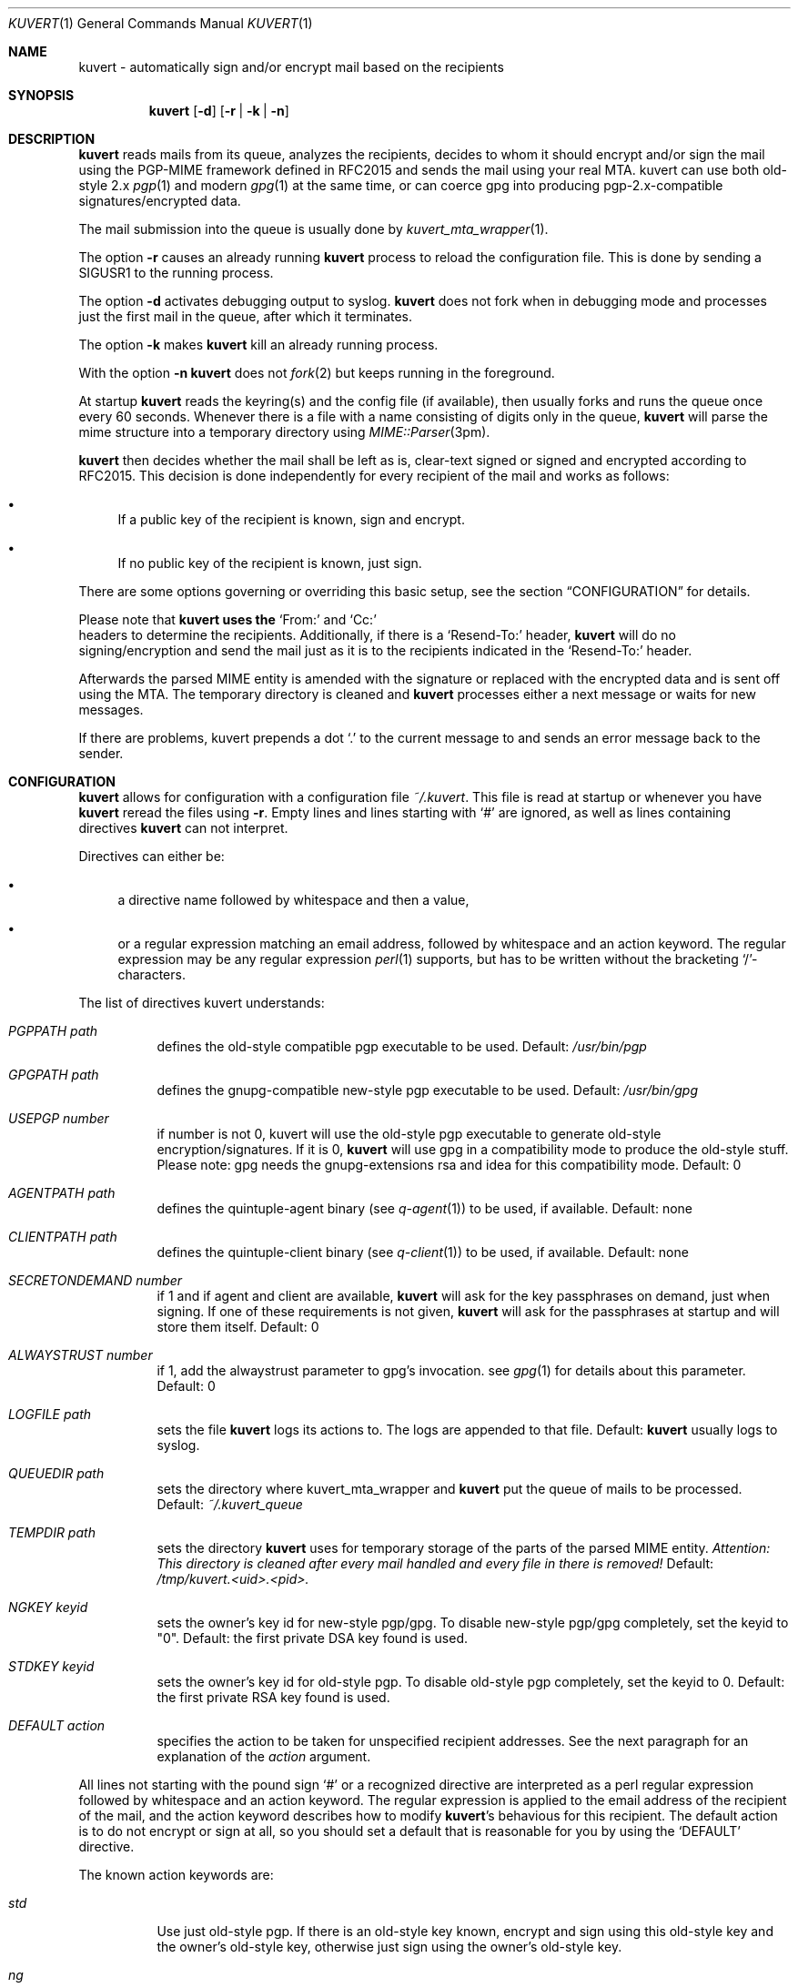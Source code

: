.Dd December 12, 2001
.Dt KUVERT 1
.Os Unix
.Sh NAME
kuvert \- automatically sign and/or encrypt mail based on the recipients
.Sh SYNOPSIS
.Nm kuvert
.Op Fl d
.Op Fl r | Fl k | Fl n
.Sh DESCRIPTION
.Nm kuvert 
reads mails from its queue, analyzes the recipients, decides to whom
it should encrypt and/or sign the mail using the PGP-MIME framework
defined in RFC2015 and sends the mail using your real MTA. kuvert can use
both old-style 2.x 
.Xr pgp 1
and modern 
.Xr gpg 1
at the same time, or can
coerce gpg into producing pgp-2.x-compatible signatures/encrypted data.
.Pp
The mail submission into the queue is usually done by
.Xr kuvert_mta_wrapper "1".
.Pp
The option 
.Fl r
causes an already running 
.Nm kuvert
process to reload the configuration file.
This is done by sending a SIGUSR1 to the running process.
.Pp
The option
.Fl d
activates debugging output to syslog.
.Nm kuvert 
does not fork when in debugging mode and processes just the
first mail in the queue, after which it terminates.
.Pp
The option
.Fl k
makes 
.Nm kuvert
kill an already running process.
.Pp
With the option
.Fl n
.Nm kuvert
does not 
.Xr fork 2
but keeps running in the foreground.
.Pp
At startup 
.Nm kuvert
reads the keyring(s) and the config file (if available),
then usually forks and runs the queue once every 60 seconds.
Whenever there is a file with a name consisting of digits only in the
queue, 
.Nm kuvert
will parse the mime structure into a temporary directory using 
.Xr MIME::Parser "3pm".
.Pp
.Nm kuvert
then decides whether the mail shall be left as is, clear-text signed
or signed and encrypted according to RFC2015.
This decision is done independently for every recipient of the
mail and works as follows: 
.Bl -bullet
.It
If a public key of the recipient is known, sign and encrypt.
.It 
If no public key of the recipient is known, just sign.
.El
.Pp
There are some options governing or overriding this basic setup, see
the section
.Sx CONFIGURATION
for details.
.Pp
Please note that 
.Nm kuvert uses the 
.Ql From:
and
.Ql Cc:
 headers to determine
the recipients. Additionally, if there is a 
.Ql Resend-To:
header, 
.Nm kuvert
will do no signing/encryption and send the mail just as it
is to the recipients indicated in the 
.Ql Resend-To:
header.
.Pp
Afterwards the parsed MIME entity is amended with the signature or
replaced with the encrypted data and is sent off using the MTA.
The temporary directory is cleaned and 
.Nm kuvert
processes either a 
next message or waits for new messages.
.Pp
If there are problems, kuvert prepends a dot 
.Ql \&.
to the current message to and sends an error message back to the sender.
.Sh CONFIGURATION
.Nm kuvert
allows for configuration with a configuration file
.Pa ~/.kuvert .
This file is read at startup or whenever you have 
.Nm kuvert 
reread the files using 
.Fl "r".
Empty lines and lines starting with
.Ql #
are ignored, as well as lines containing directives 
.Nm kuvert
can not interpret. 
.Pp
Directives can either be:
.Bl -bullet
.It
a directive name followed by whitespace and then a value,
.It 
or a regular expression matching an email address, followed by whitespace and an action keyword. The regular expression may be any regular expression 
.Xr perl 1
supports, but has to be written without the bracketing 
.Ql / Ns
-characters.
.El
.Pp
The list of directives kuvert understands:
.Bl -tag
.It Ar PGPPATH Pa path
defines the old-style compatible pgp executable to be used.
Default: 
.Pa /usr/bin/pgp
.It Ar GPGPATH Pa path
defines the gnupg-compatible new-style pgp executable to be used.
Default: 
.Pa /usr/bin/gpg
.It Ar USEPGP number
if number is not 0, kuvert will use the old-style pgp executable to generate 
old-style encryption/signatures. If it is 0, 
.Nm kuvert
will use gpg in a 
compatibility mode to produce the old-style stuff. Please note: gpg needs
the gnupg-extensions rsa and idea for this compatibility mode.
Default: 0
.It Ar AGENTPATH Pa path
defines the quintuple-agent binary (see 
.Xr q-agent "1") to be used, if available. Default: none
.It Ar CLIENTPATH Pa path
defines the quintuple-client binary (see 
.Xr q-client "1") to be used, if available. Default: none
.It Ar SECRETONDEMAND number
if 1 and if agent and client are available, 
.Nm kuvert
will ask for the
key passphrases on demand, just when signing. If one of these requirements
is not given, 
.Nm kuvert
will ask for the passphrases at startup and will store
them itself. Default: 0
.It Ar ALWAYSTRUST number
if 1, add the alwaystrust parameter to gpg's invocation. see 
.Xr gpg "1" for details about this parameter. Default: 0
.It Ar LOGFILE Pa path
sets the file 
.Nm kuvert
logs its actions to. The logs are appended to that
file. Default: 
.Nm kuvert
usually logs to syslog.
.It Ar QUEUEDIR Pa path
sets the directory where kuvert_mta_wrapper and 
.Nm kuvert
put the queue of
mails to be processed. Default: 
.Pa ~/.kuvert_queue
.It Ar TEMPDIR Pa path
sets the directory 
.Nm kuvert
uses for temporary storage of the parts of the
parsed MIME entity. 
.Em Attention: This directory is cleaned after every mail handled and every file in there is removed!
Default: 
.Pa /tmp/kuvert.<uid>.<pid>.
.It Ar NGKEY keyid
sets the owner's key id for new-style pgp/gpg. To disable new-style pgp/gpg
completely, set the keyid to "0". Default: the first private DSA key found is used.
.It Ar STDKEY keyid
sets the owner's key id for old-style pgp. To disable old-style pgp completely, set the keyid to 0. Default: the first private RSA key found is used.
.It Ar DEFAULT action
specifies the action to be taken for unspecified recipient addresses.
See the next paragraph for an explanation of the 
.Ar action
argument.
.El
.Pp
All lines not starting with the pound sign 
.Ql #
or a recognized directive
are interpreted as a perl regular expression followed by whitespace and an
action keyword. The regular expression is applied to the email address
of the recipient of the mail, and the action keyword describes how to
modify 
.Nm kuvert Ns
\&'s behavious for this recipient.
The default action is to do not encrypt or sign at all, so you should
set a default that is reasonable for you by using the 
.Ql DEFAULT
directive.
.Pp
The known action keywords are:
.Bl -tag
.It Ar std
Use just old-style pgp. If there is an old-style key known, encrypt and sign
using this old-style key and the owner's old-style key, otherwise just sign
using the owner's old-style key.
.It Ar ng
Use just new-style pgp, similar to the above.
.It Ar stdsign
Never encrypt, just sign using the owner's old-style key.
.It Ar ngsign
Never encrypt, just sign using the owner's new-style key.
.It Ar none
Send it as it is, do not sign or encrypt at all. The MIME structure of 
the mail is not changed in whatever way before sending. 
This is the default action.
.It Ar fallback
Encrypt with new-style, old-style or just sign with new-style.
If there is a new-style key of the recipient known, encrypt and sign with
this key, else if there is an old-style key, encrypt and sign with this
key. Otherwise just sign with the owner's new-style key.
.It Ar none-force
Force no encryption/signing for all recipients of this mail.
.It Ar fallback-force
Force a fallback-type action for all recipients of this mail: encrypt and sign with new-style or old-style pgp if keys for 
.Em all 
recipients are available or sign with new-style pgp. Note that a mixture of
old-style and new-style encryption is possible here.
.It Ar ngsign-force "," stdsign-force
Sign only for all recipients, with new-style or old style pgp respectively.
.It Ar ng-force
Encrypt and sign for all recipients of this mail if there is a new-style key
available for all of them, otherwise just sign for all of them using
new-style pgp. The difference between this action
and 
.Ar fallback-force
is that there's no mixing of old-style and new-style pgp possible here.
.It Ar std-force
like 
.Ar ng-force ","
but with old-style pgp.
.El
.Pp
Additionally, you can specify an override for a single mail by
adding a header to the mail of the form
.Ql X-Kuvert: Ar action
where action is one of the action keywords just listed
above. This override will be applied to all recipients of the given
mail and will override all action specifications given in the configuration
file. Before final sending an email
.Nm kuvert
will remove
any existing override header from the email.
.Pp
The various
.Ar -force 
actions are intended for users who want to avoid sending cleartext (signed)
and encrypted variants of the same mail to different recipients: You can 
either turn off encryption or signing completely, or use the maximum
amount of privacy that is possible for a given set of recipients by checking
for keys for everybody before deciding whether to encrypt or just sign.
.Sy Please note: the first occurrence of a -force action overrides all possible other occurrences
.Sh FILES
.Bl -tag
.It Pa ~/.kuvert
configuration file for 
.Nm kuvert
and 
.Xr kuvert_mta_wrapper "1".
.It Pa ~/.kuvert_queue
the default queue directory for 
.Nm kuvert
if the configuration file does not specify an alternative.
.It Pa /tmp/kuvert.pid.<uid>
holds the pid of a running process.
.El
.Sh SEE ALSO
.Xr kuvert_mta_wrapper "1",
.Xr q-agent "1",
.Xr q-agent "1",
.BR gpg "1",
.BR pgp "1",
RFC2015, RFC2440
.Sh AUTHORS
.An Alexander Zangerl <az@snafu.priv.at>
.Sh BUGS
The MTA to be used is set in the program itself.
Currently 
.Nm kuvert
needs something sendmail-like in 
.Pa /usr/lib/sendmail
that understands 
.Fl t,
.Fl om,
.Fl oi
and
.Fl "oem".
.Pp
.Ql Bcc:
is not interpreted by kuvert at the moment.
.Pp
Multiple -force actions won't work.
